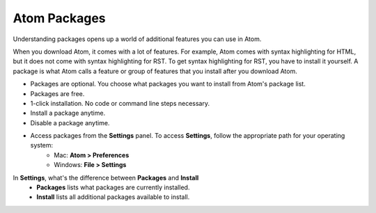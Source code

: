 Atom Packages
================
Understanding packages opens up a world of additional features you can use in Atom.

When you download Atom, it comes with a lot of features. For example, Atom comes with syntax highlighting for HTML, but it does not come with syntax highlighting for RST. To get syntax highlighting for RST, you have to install it yourself. A package is what Atom calls a feature or group of features that you install after you download Atom.

* Packages are optional. You choose what packages you want to install from Atom's package list.
* Packages are free.
* 1-click installation. No code or command line steps necessary.
* Install a package anytime.
* Disable a package anytime.
* Access packages from the **Settings** panel. To access **Settings**, follow the appropriate path for your operating system:
    - Mac: **Atom > Preferences**
    - Windows: **File > Settings**

.. _searchpackages:

.. image:: Images/searchpackages.png

In **Settings**, what's the difference between **Packages** and **Install**
    - **Packages** lists what packages are currently installed.
    - **Install** lists all additional packages available to install.
